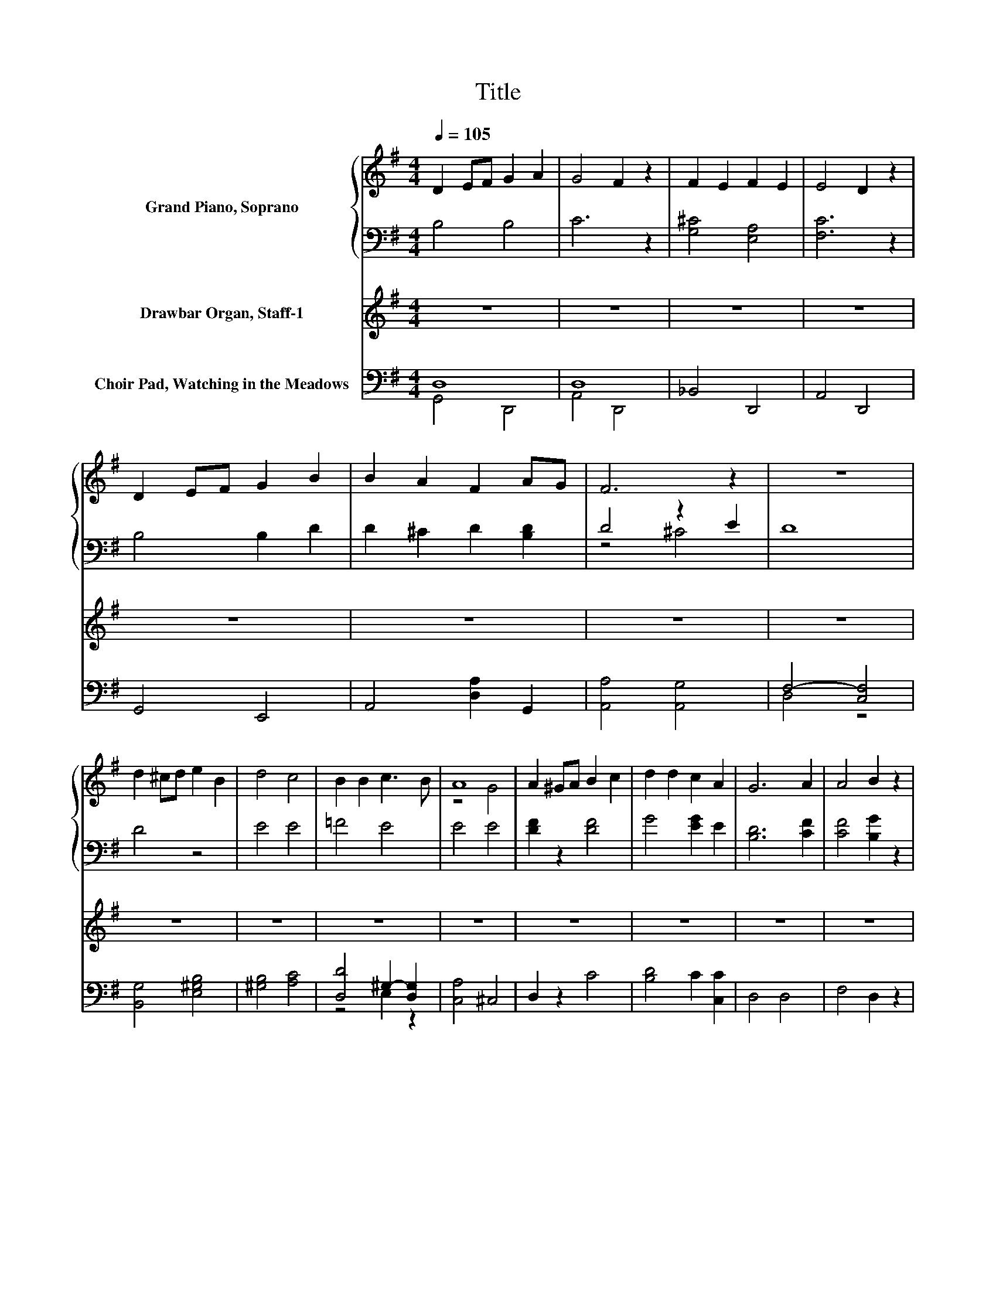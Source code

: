 X:1
T:Title
%%score { ( 1 4 5 ) | ( 2 3 ) } ( 6 7 ) ( 8 9 )
L:1/8
Q:1/4=105
M:4/4
K:G
V:1 treble nm="Grand Piano, Soprano"
V:4 treble 
V:5 treble 
V:2 bass 
V:3 bass 
V:6 treble nm="Drawbar Organ, Staff-1"
V:7 treble 
V:8 bass nm="Choir Pad, Watching in the Meadows"
V:9 bass 
V:1
 D2 EF G2 A2 | G4 F2 z2 | F2 E2 F2 E2 | E4 D2 z2 | D2 EF G2 B2 | B2 A2 F2 AG | F6 z2 | z8 | %8
 d2 ^cd e2 B2 | d4 c4 | B2 B2 c3 B | A8 | A2 ^GA B2 c2 | d2 d2 c2 A2 | G6 A2 | A4 B2 z2 | %16
 A2 ^GA B2 c2 | d2 e2 d2 c2 | B6 z2 | G6 z2 | d6 d2 | d6 z2 | D6 D2 | D8 |] %24
V:2
 B,4 B,4 | C6 z2 | [G,^C]4 [E,A,]4 | [F,C]6 z2 | B,4 B,2 D2 | D2 ^C2 D2 [B,D]2 | D4 z2 E2 | D8 | %8
 D4 z4 | E4 E4 | =F4 E4 | E4 E4 | [DF]2 z2 [DF]4 | G4 [EG]2 E2 | [B,D]6 [CF]2 | [CF]4 [B,G]2 z2 | %16
 F4 G2 A2 | B2 c2 B2 [EG]2 | [DG]4 C4 | z8 | z8 | z8 | z8 | z8 |] %24
V:3
 x8 | x8 | x8 | x8 | x8 | x8 | z4 ^C4 | x8 | x8 | x8 | x8 | x8 | x8 | x8 | x8 | x8 | x8 | x8 | x8 | %19
 x8 | x8 | x8 | x8 | x8 |] %24
V:4
 x8 | x8 | x8 | x8 | x8 | x8 | x8 | x8 | x8 | x8 | x8 | z4 G4 | x8 | x8 | x8 | x8 | x8 | x8 | %18
 z4 z2 A2 | x8 | x8 | x8 | x8 | x8 |] %24
V:5
 x8 | x8 | x8 | x8 | x8 | x8 | x8 | x8 | x8 | x8 | x8 | x8 | x8 | x8 | x8 | x8 | x8 | x8 | z4 F4 | %19
 x8 | x8 | x8 | x8 | x8 |] %24
V:6
 z8 | z8 | z8 | z8 | z8 | z8 | z8 | z8 | z8 | z8 | z8 | z8 | z8 | z8 | z8 | z8 | z8 | z8 | z8 | %19
 [Dd]2 [Ee][Ff] [Gg]2 [Aa]2 | [Gg]4 [Ff]2 D2 | D2 EF G2 A2 | G4 F4 | [B,G]8 |] %24
V:7
 x8 | x8 | x8 | x8 | x8 | x8 | x8 | x8 | x8 | x8 | x8 | x8 | x8 | x8 | x8 | x8 | x8 | x8 | x8 | %19
 x8 | x8 | z4 B,4 | C8 | x8 |] %24
V:8
 D,8 | D,8 | _B,,4 D,,4 | A,,4 D,,4 | G,,4 E,,4 | A,,4 [D,A,]2 G,,2 | [A,,A,]4 [A,,G,]4 | %7
 F,4- [C,F,]4 | [B,,G,]4 [E,^G,B,]4 | [^G,B,]4 [A,C]4 | [D,D]4 ^G,2- [D,G,]2 | [C,A,]4 ^C,4 | %12
 D,2 z2 C4 | [B,D]4 C2 [C,C]2 | D,4 D,4 | F,4 D,2 z2 | [CD]4 [B,D]2 [A,D]2 | %17
 D2- [F,D]2 [G,D]2 C,2 | D,4 D,4 | [G,B,]8 | [A,C]8 | B,4 z4 | D,8 | D,8 |] %24
V:9
 G,,4 D,,4 | A,,4 D,,4 | x8 | x8 | x8 | x8 | x8 | D,4 z4 | x8 | x8 | z4 E,2 z2 | x8 | x8 | x8 | %14
 x8 | x8 | x8 | G,2 z2 z4 | x8 | z4 D,4 | z4 D,4 | G,2 D,2 G,,2 D,,2 | A,,4 D,,4 | G,,4 D,,4 |] %24

